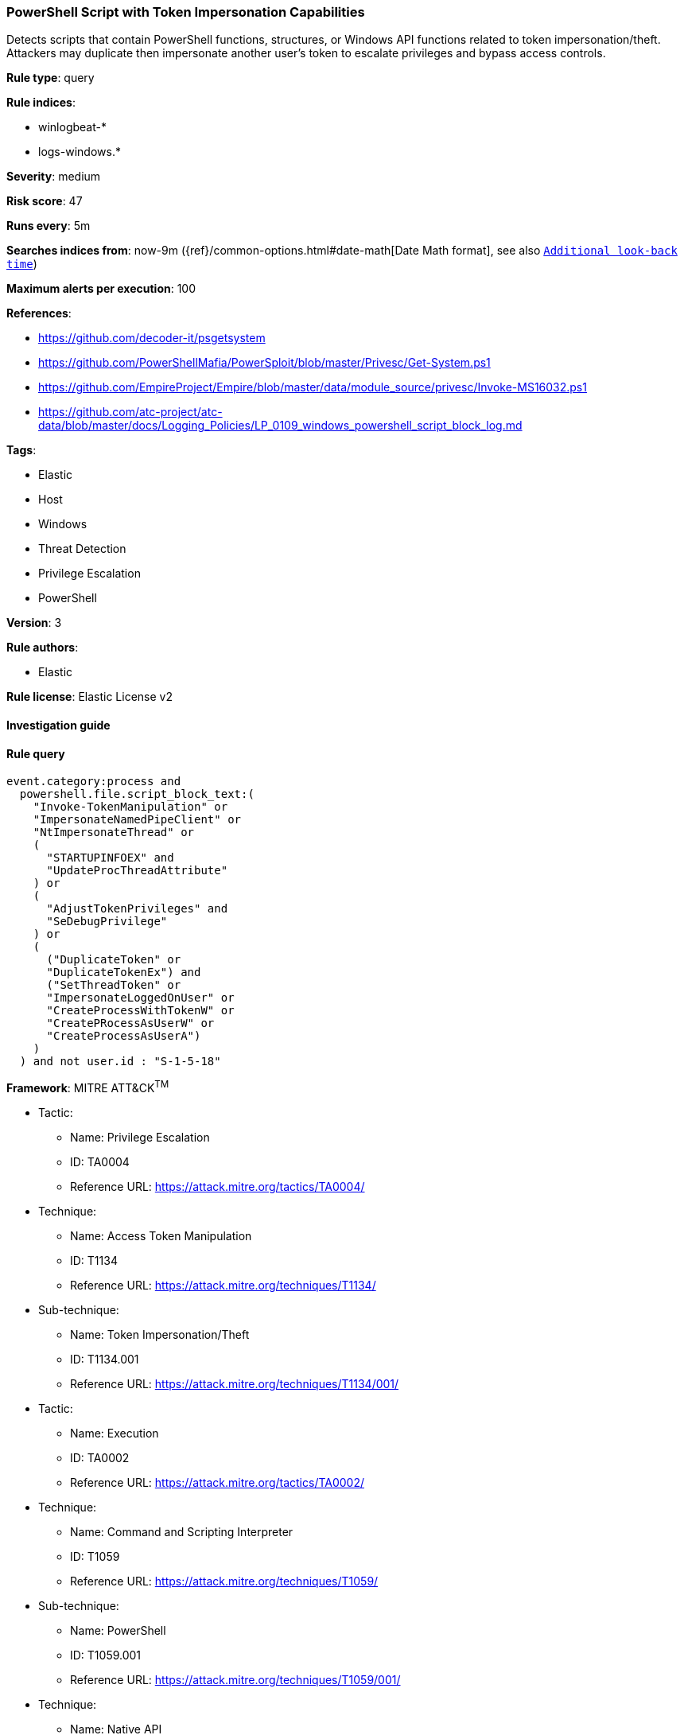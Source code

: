 [[prebuilt-rule-8-3-3-powershell-script-with-token-impersonation-capabilities]]
=== PowerShell Script with Token Impersonation Capabilities

Detects scripts that contain PowerShell functions, structures, or Windows API functions related to token impersonation/theft. Attackers may duplicate then impersonate another user's token to escalate privileges and bypass access controls.

*Rule type*: query

*Rule indices*: 

* winlogbeat-*
* logs-windows.*

*Severity*: medium

*Risk score*: 47

*Runs every*: 5m

*Searches indices from*: now-9m ({ref}/common-options.html#date-math[Date Math format], see also <<rule-schedule, `Additional look-back time`>>)

*Maximum alerts per execution*: 100

*References*: 

* https://github.com/decoder-it/psgetsystem
* https://github.com/PowerShellMafia/PowerSploit/blob/master/Privesc/Get-System.ps1
* https://github.com/EmpireProject/Empire/blob/master/data/module_source/privesc/Invoke-MS16032.ps1
* https://github.com/atc-project/atc-data/blob/master/docs/Logging_Policies/LP_0109_windows_powershell_script_block_log.md

*Tags*: 

* Elastic
* Host
* Windows
* Threat Detection
* Privilege Escalation
* PowerShell

*Version*: 3

*Rule authors*: 

* Elastic

*Rule license*: Elastic License v2


==== Investigation guide


[source, markdown]
----------------------------------

----------------------------------

==== Rule query


[source, js]
----------------------------------
event.category:process and
  powershell.file.script_block_text:(
    "Invoke-TokenManipulation" or
    "ImpersonateNamedPipeClient" or
    "NtImpersonateThread" or
    (
      "STARTUPINFOEX" and
      "UpdateProcThreadAttribute"
    ) or
    (
      "AdjustTokenPrivileges" and
      "SeDebugPrivilege"
    ) or
    (
      ("DuplicateToken" or
      "DuplicateTokenEx") and
      ("SetThreadToken" or
      "ImpersonateLoggedOnUser" or
      "CreateProcessWithTokenW" or
      "CreatePRocessAsUserW" or
      "CreateProcessAsUserA")
    ) 
  ) and not user.id : "S-1-5-18"

----------------------------------

*Framework*: MITRE ATT&CK^TM^

* Tactic:
** Name: Privilege Escalation
** ID: TA0004
** Reference URL: https://attack.mitre.org/tactics/TA0004/
* Technique:
** Name: Access Token Manipulation
** ID: T1134
** Reference URL: https://attack.mitre.org/techniques/T1134/
* Sub-technique:
** Name: Token Impersonation/Theft
** ID: T1134.001
** Reference URL: https://attack.mitre.org/techniques/T1134/001/
* Tactic:
** Name: Execution
** ID: TA0002
** Reference URL: https://attack.mitre.org/tactics/TA0002/
* Technique:
** Name: Command and Scripting Interpreter
** ID: T1059
** Reference URL: https://attack.mitre.org/techniques/T1059/
* Sub-technique:
** Name: PowerShell
** ID: T1059.001
** Reference URL: https://attack.mitre.org/techniques/T1059/001/
* Technique:
** Name: Native API
** ID: T1106
** Reference URL: https://attack.mitre.org/techniques/T1106/
